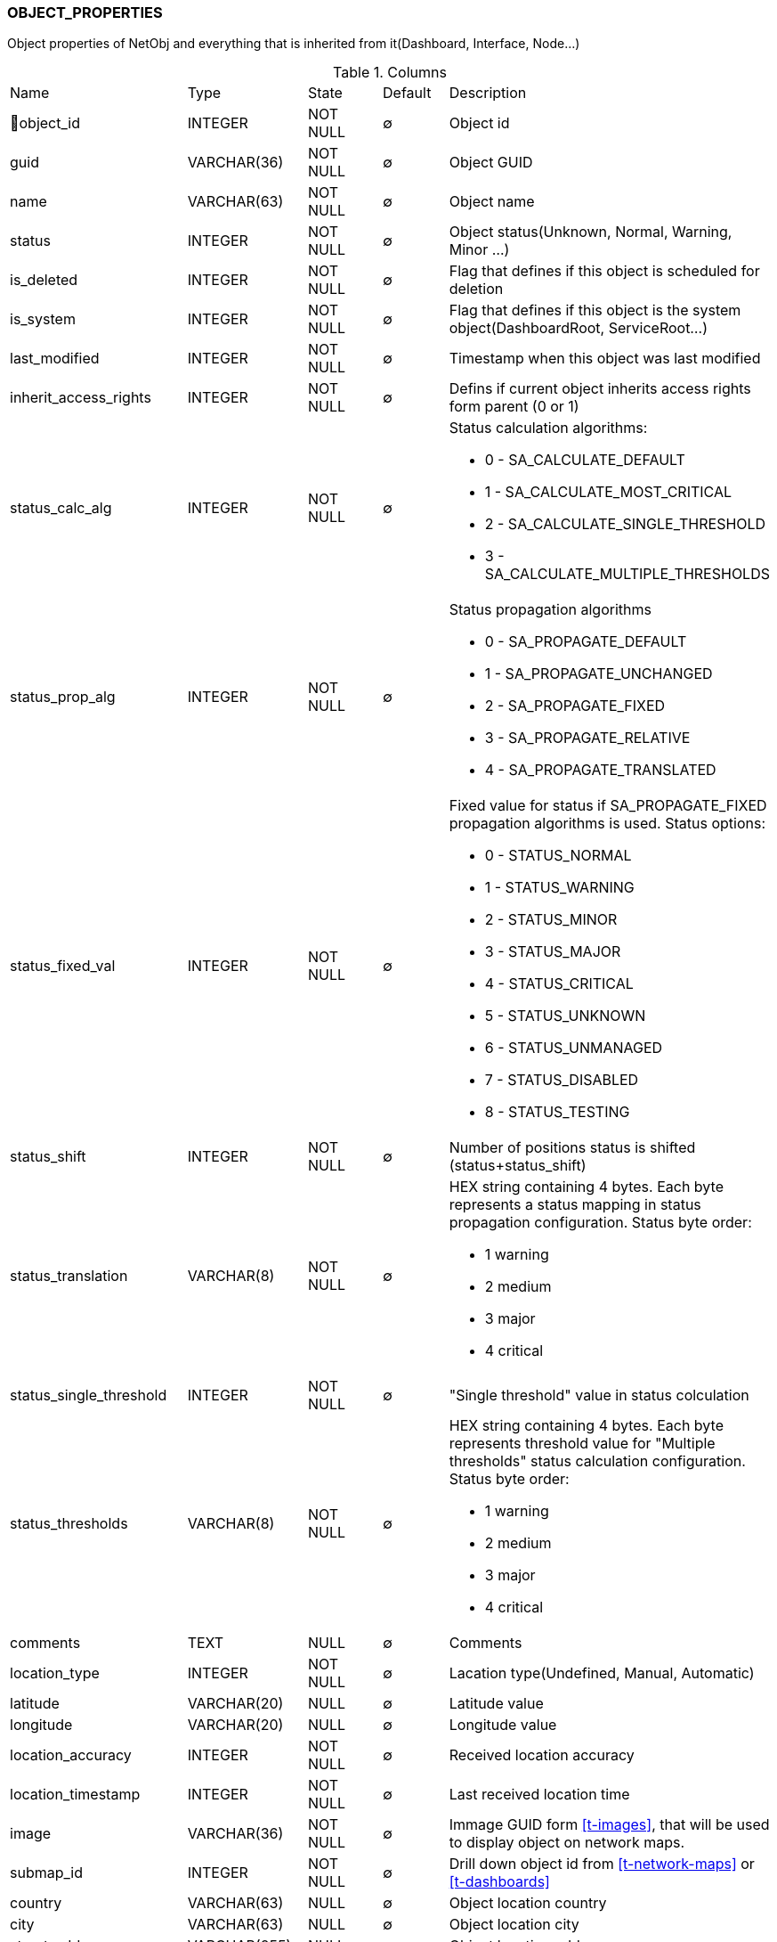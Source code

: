 [[t-object-properties]]
=== OBJECT_PROPERTIES

Object properties of NetObj and everything that is inherited from it(Dashboard, Interface, Node...)

.Columns
[cols="25,17,13,10,35a"]
|===
|Name|Type|State|Default|Description
|🔑object_id
|INTEGER
|NOT NULL
|∅
|Object id

|guid
|VARCHAR(36)
|NOT NULL
|∅
|Object GUID

|name
|VARCHAR(63)
|NOT NULL
|∅
|Object name

|status
|INTEGER
|NOT NULL
|∅
|Object status(Unknown, Normal, Warning, Minor ...)

|is_deleted
|INTEGER
|NOT NULL
|∅
|Flag that defines if this object is scheduled for deletion

|is_system
|INTEGER
|NOT NULL
|∅
|Flag that defines if this object is the system object(DashboardRoot, ServiceRoot...)

|last_modified
|INTEGER
|NOT NULL
|∅
|Timestamp when this object was last modified

|inherit_access_rights
|INTEGER
|NOT NULL
|∅
|Defins if current object inherits access rights form parent (0 or 1)

|status_calc_alg
|INTEGER
|NOT NULL
|∅
|Status calculation algorithms:

* 0 - SA_CALCULATE_DEFAULT 
* 1 - SA_CALCULATE_MOST_CRITICAL 
* 2 - SA_CALCULATE_SINGLE_THRESHOLD 
* 3 - SA_CALCULATE_MULTIPLE_THRESHOLDS 

|status_prop_alg
|INTEGER
|NOT NULL
|∅
|Status propagation algorithms

* 0 - SA_PROPAGATE_DEFAULT 
* 1 - SA_PROPAGATE_UNCHANGED 
* 2 - SA_PROPAGATE_FIXED 
* 3 - SA_PROPAGATE_RELATIVE 
* 4 - SA_PROPAGATE_TRANSLATED 

|status_fixed_val
|INTEGER
|NOT NULL
|∅
|Fixed value for status if SA_PROPAGATE_FIXED propagation algorithms is used. Status options:

* 0 - STATUS_NORMAL
* 1 - STATUS_WARNING
* 2 - STATUS_MINOR
* 3 - STATUS_MAJOR
* 4 - STATUS_CRITICAL
* 5 - STATUS_UNKNOWN
* 6 - STATUS_UNMANAGED
* 7 - STATUS_DISABLED
* 8 - STATUS_TESTING

|status_shift
|INTEGER
|NOT NULL
|∅
|Number of positions status is shifted (status+status_shift)

|status_translation
|VARCHAR(8)
|NOT NULL
|∅
|HEX string containing 4 bytes. Each byte represents a status mapping in status propagation configuration. Status byte order:

* 1 warning 
* 2 medium 
* 3 major 
* 4 critical

|status_single_threshold
|INTEGER
|NOT NULL
|∅
|"Single threshold" value in status colculation 

|status_thresholds
|VARCHAR(8)
|NOT NULL
|∅
|HEX string containing 4 bytes. Each byte represents threshold value for "Multiple thresholds" status calculation configuration. Status byte order:

* 1 warning 
* 2 medium 
* 3 major 
* 4 critical

|comments
|TEXT
|NULL
|∅
|Comments

|location_type
|INTEGER
|NOT NULL
|∅
|Lacation type(Undefined, Manual, Automatic)

|latitude
|VARCHAR(20)
|NULL
|∅
|Latitude value

|longitude
|VARCHAR(20)
|NULL
|∅
|Longitude value

|location_accuracy
|INTEGER
|NOT NULL
|∅
|Received location accuracy

|location_timestamp
|INTEGER
|NOT NULL
|∅
|Last received location time

|image
|VARCHAR(36)
|NOT NULL
|∅
|Immage GUID form <<t-images>>, that will be used to display object on network maps.

|submap_id
|INTEGER
|NOT NULL
|∅
|Drill down object id from <<t-network-maps>> or <<t-dashboards>>

|country
|VARCHAR(63)
|NULL
|∅
|Object location country

|city
|VARCHAR(63)
|NULL
|∅
|Object location city

|street_address
|VARCHAR(255)
|NULL
|∅
|Object location address

|postcode
|VARCHAR(31)
|NULL
|∅
|Object location postcode

|maint_event_id
|BIGINT
|NOT NULL
|∅
|Event id of maintenance entered event if currently in maintenance mode

|state_before_maint
|INTEGER
|NOT NULL
|∅
|State before maintenance
|===

.Indexes
[cols="30,15,55a"]
|===
|Name|Type|Fields
|object_properties_pkey
|UNIQUE
|object_id

|===
